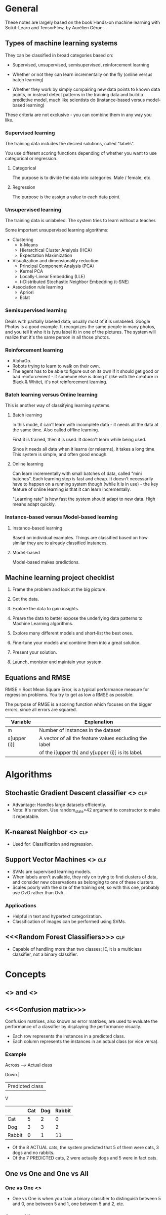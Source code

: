 #+TAGS: clf reg

* General

These notes are largely based on the book Hands-on machine learning
with Scikit-Learn and TensorFlow, by Aurélien Géron.

** Types of machine learning systems

They can be classified in broad categories based on:

- Supervised, unsupervised, semisupervised, reinforcement learning

- Whether or not they can learn incrementally on the fly (online
  versus batch learning)

- Whether they work by simply compairing new data points to known data
  points, or instead detect patterns in the training data and build a
  predictive model, much like scientists do (instance-based versus
  model-based learning)

These criteria are not exclusive - you can combine them in any way you
like. 

*** Supervised learning

The training data includes the desired solutions, called "labels".

You use different scoring functions depending of whether you want to
use categorical or regression.

**** Categorical

The purpose is to divide the data into categories. Male / female, etc.

**** Regression

The purpose is the assign a value to each data point.

*** Unsupervised learning

The training data is unlabeled. The system tries to learn without a
teacher.

Some important unsupervised learning algorithms:

- Clustering
  - k-Means
  - Hierarchical Cluster Analysis (HCA)
  - Expectation Maximization
- Visualization and dimensionality reduction
  - Principal Component Analysis (PCA)
  - Kernel PCA
  - Locally-Linear Embedding (LLE)
  - t-Distributed Stochastic Neighbor Embedding (t-SNE)
- Association rule learning
  - Apriori
  - Eclat

*** Semisupervised learning

Deals with partially labeled data; usually most of it is unlabeled.
Google Photos is a good example. It recognizes the same people in many
photos, and you tell it who it is (you label it) in one of the
pictures. The system will realize that it's the same person in all
those photos.


*** Reinforcement learning

- AlphaGo.
- Robots trying to learn to walk on their own.
- The agent has to be able to figure out on its own if it should get
  good or bad reinforcement - if someone else is doing it (like with
  the creature in Black & White), it's not reinforcement learning.

*** Batch learning versus Online learning

This is another way of classifying learning systems.

**** Batch learning

In this mode, it can't learn with incomplete data - it needs all the
data at the same time. Also called offline learning.

First it is trained, then it is used. It doesn't learn while being
used. 

Since it needs all data when it learns (or relearns), it takes a long
time. This system is simple, and often good enough.

**** Online learning

Can learn incrementally with small batches of data, called "mini
batches". Each learning step is fast and cheap. It doesn't necessarily
have to happen on a running system though (while it is in use) - the
key feature of online learning is that it can learn incrementally.

"Learning rate" is how fast the system should adapt to new data. High
means adapt quickly.

*** Instance-based versus Model-based learning

**** Instance-based learning

Based on individual examples. Things are classified based on how
similar they are to already classified instances.

**** Model-based

Model-based makes predictions.

** Machine learning project checklist

1. Frame the problem and look at the big picture.

2. Get the data.

3. Explore the data to gain insights.

4. Preare the data to better expose the underlying data patterns to
   Machine Learning algorithms.

5. Explore many different models and short-list the best ones.

6. Fine-tune your models and combine them into a great solution.

7. Present your solution.

8. Launch, monistor and maintain your system.

** Equations and RMSE

RMSE = Root Mean Square Error, is a typical performance measure for
regression problems. You try to get as low a RMSE as possible.

The purpose of RMSE is a scoring function which focuses on the bigger
errors, since all errors are squared.

| Variable     | Explanation                                            |
|--------------+--------------------------------------------------------|
| m            | Number of instances in the dataset                     |
| x[upper (i)] | A vector of all the feature values excluding the label |
|              | of the i[upper th] and y[upper (i)] is its label.      |

* Algorithms

** Stochastic Gradient Descent classifier <<<SGD>>>                    :clf:

- Advantage: Handles large datasets efficiently.
- Note: It's random. Use random_state=42 argument to constructor
  to make it repeatable.

** K-nearest Neighbor <<<KNN>>>                                        :clf:

- Used for: Classification and regression.

** Support Vector Machines <<<SVM>>>                                   :clf:

- SVMs are supervised learning models.
- When labels aren't available, they rely on trying to find
  clusters of data, and consider new observations as belonging
  to one of these clusters.
- Scales poorly with the size of the training set, so with this
  one, probably use OvO rather than OvA.

*** Applications

- Helpful in text and hypertext categorization.
- Classification of images can be performed using SVMs.

** <<<Random Forest Classifiers>>>                                     :clf:

- Capable of handling more than two classes; IE, it is a
  multiclass classifier, not a binary classifier.


* Concepts

** <<<Precision>>> and <<<Recall>>>

** <<<Confusion matrix>>>

Confusion matrixes, also known as error matrixes, are used to
evaluate the performance of a classifier by displaying the
performance visually.

- Each row represents the instances in a predicted class.
- Each column represents the instances in an actual class (or
  vice versa).

*** Example

Across ----> Actual class

Down |
     | Predicted class
     V

|--------+-----+-----+--------|
|        | Cat | Dog | Rabbit |
|--------+-----+-----+--------|
| Cat    |   5 |   2 |      0 |
|--------+-----+-----+--------|
| Dog    |   3 |   3 |      2 |
|--------+-----+-----+--------|
| Rabbit |   0 |   1 |     11 |
|--------+-----+-----+--------|

- Of the 8 ACTUAL cats, the system predicted that 5 of them were
  cats, 3 dogs and no rabbits.
- Of the 7 PREDICTED cats, 2 were actually dogs and 5 were in
  fact cats.

** One vs One and One vs All

*** One vs One <<<OvO>>>

- One vs One is when you train a binary classifier to
  distinguish between 5 and 0, one between 5 and 1, one between
  5 and 2, etc.

*** One vs All <<<OvA>>>

- Preferred for most binary classifications algorithms.
- One vs All is when for each class, you have a binary
  classifier for each *pair*.
- If you have 10 classes (n = 10), you will need:
  - n * (n - 1) / 2 = 45 classifiers.

** Algorithm types

*** <<<Multilabel Classification Systems>>>

- Outputs zero or more classes for each instance. For example, a
  face recognizer should be able to spot more than one face in
  each photo.

* Scoring

** Root Mean Square Error <<<RMSE>>>

RMSE is a scoring function which focuses on the bigger errors,
since the scores are squared.

* Glossary

| Term       | Description                                                 |
|------------+-------------------------------------------------------------|
| Label      | A desired solution included in training data for supervised |
|            | learning.                                                   |
| Predictor  | For example, mileage, age and brand for cars could be       |
|            | "predictors" used to try to guesstimate a car's value.      |
| Attribute  | Data type (for example, "milage")                           |
| Feature    | Generally a an attribute plus its value.                    |
| Pipeline   | A sequence of data processing components.                   |
| RMSE       | Root Mean Square Error                                      |
| Hypothesis | Predictor function                                          |
| MAE        | Mean Absolute Error (outliers are more okay than w/ RMSE)   |
|            |                                                             |
